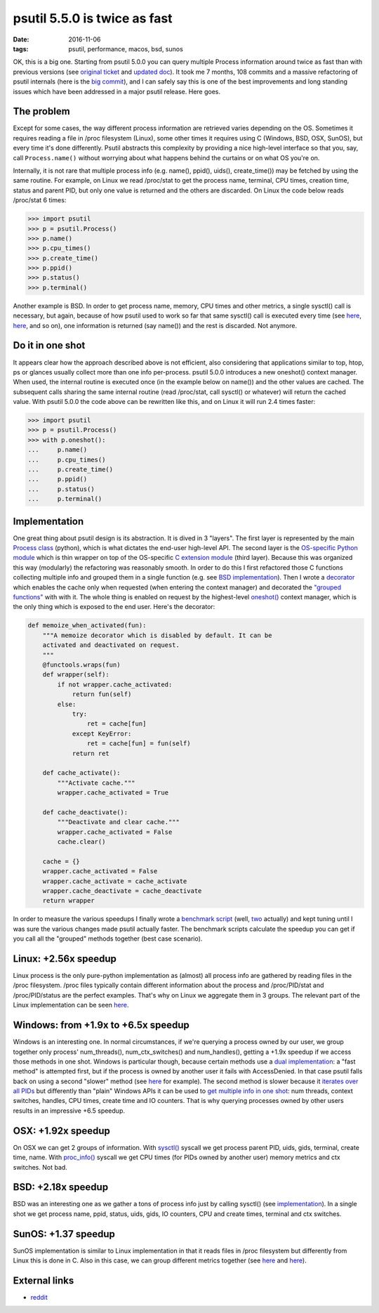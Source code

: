 psutil 5.5.0 is twice as fast
#############################

:date: 2016-11-06
:tags: psutil, performance, macos, bsd, sunos

OK, this is a big one. Starting from psutil 5.0.0 you can query multiple Process information around twice as fast than with previous versions (see `original ticket <https://github.com/giampaolo/psutil/issues/799>`__ and `updated doc <https://psutil.readthedocs.io/en/latest/#psutil.Process.oneshot>`__). It took me 7 months, 108 commits and a massive refactoring of psutil internals (here is the `big commit <https://github.com/giampaolo/psutil/pull/937/files>`__), and I can safely say this is one of the best improvements and long standing issues which have been addressed in a major psutil release. Here goes.

The problem
-----------

Except for some cases, the way different process information are retrieved varies depending on the OS. Sometimes it requires reading a file in /proc filesystem (Linux), some other times it requires using C (Windows, BSD, OSX, SunOS), but every time it's done differently. Psutil abstracts this complexity by providing a nice high-level interface so that you, say, call ``Process.name()`` without worrying about what happens behind the curtains or on what OS you're on.

Internally, it is not rare that multiple process info (e.g. name(), ppid(), uids(), create_time()) may be fetched by using the same routine. For example, on Linux we read /proc/stat to get the process name, terminal, CPU times, creation time, status and parent PID, but only one value is returned and the others are discarded. On Linux the code below reads /proc/stat 6 times:

.. code-block:: python

    >>> import psutil
    >>> p = psutil.Process()
    >>> p.name()
    >>> p.cpu_times()
    >>> p.create_time()
    >>> p.ppid()
    >>> p.status()
    >>> p.terminal()

Another example is BSD. In order to get process name, memory, CPU times and other metrics, a single sysctl() call is necessary, but again, because of how psutil used to work so far that same sysctl() call is executed every time (see `here <https://github.com/giampaolo/psutil/blob/2fe3f456321ca1605aaa2b71a7193de59d93075c/psutil/_psutil_bsd.c#L242-L258>`__, `here <https://github.com/giampaolo/psutil/blob/2fe3f456321ca1605aaa2b71a7193de59d93075c/psutil/_psutil_bsd.c#L261-L277>`__, and so on), one information is returned (say name()) and the rest is discarded. Not anymore.

Do it in one shot
-----------------

It appears clear how the approach described above is not efficient, also considering that applications similar to top, htop, ps or glances usually collect more than one info per-process.
psutil 5.0.0 introduces a new oneshot() context manager. When used, the internal routine is executed once (in the example below on name()) and the other values are cached. The subsequent calls sharing the same internal routine (read /proc/stat, call sysctl() or whatever) will return the cached value.
With psutil 5.0.0 the code above can be rewritten like this, and on Linux it will run 2.4 times faster:

.. code-block:: python

    >>> import psutil
    >>> p = psutil.Process()
    >>> with p.oneshot():
    ...     p.name()
    ...     p.cpu_times()
    ...     p.create_time()
    ...     p.ppid()
    ...     p.status()
    ...     p.terminal()

Implementation
--------------

One great thing about psutil design is its abstraction. It is dived in 3 "layers". The first layer is represented by the main `Process class <https://github.com/giampaolo/psutil/blob/88ea5e0b2cc15c37fdeb3e38857f6dab6fd87d12/psutil/__init__.py#L340>`__ (python), which is what dictates the end-user high-level API. The second layer is the `OS-specific Python module <https://github.com/giampaolo/psutil/blob/88ea5e0b2cc15c37fdeb3e38857f6dab6fd87d12/psutil/_pslinux.py#L1097>`__ which is thin wrapper on top of the OS-specific `C extension module <https://github.com/giampaolo/psutil/blob/88ea5e0b2cc15c37fdeb3e38857f6dab6fd87d12/psutil/_psutil_linux.c>`__ (third layer). Because this was organized this way (modularly) the refactoring was reasonably smooth. In order to do this I first refactored those C functions collecting multiple info and grouped them in a single function (e.g. see `BSD implementation <https://github.com/giampaolo/psutil/blob/88ea5e0b2cc15c37fdeb3e38857f6dab6fd87d12/psutil/_psutil_bsd.c#L198-L338>`__). Then I wrote a `decorator <https://github.com/giampaolo/psutil/blob/88ea5e0b2cc15c37fdeb3e38857f6dab6fd87d12/psutil/_common.py#L264-L314>`__ which enables the cache only when requested (when entering the context manager) and decorated the `"grouped functions" <https://github.com/giampaolo/psutil/blob/88ea5e0b2cc15c37fdeb3e38857f6dab6fd87d12/psutil/_psbsd.py#L491>`__ with with it. The whole thing is enabled on request by the highest-level `oneshot() <https://github.com/giampaolo/psutil/blob/b5582380ac70ca8c180344d9b22aacdff73b1e0b/psutil/__init__.py#L458-L518>`__ context manager, which is the only thing which is exposed to the end user. Here's the decorator:

.. code-block:: python

    def memoize_when_activated(fun):
        """A memoize decorator which is disabled by default. It can be
        activated and deactivated on request.
        """
        @functools.wraps(fun)
        def wrapper(self):
            if not wrapper.cache_activated:
                return fun(self)
            else:
                try:
                    ret = cache[fun]
                except KeyError:
                    ret = cache[fun] = fun(self)
                return ret

        def cache_activate():
            """Activate cache."""
            wrapper.cache_activated = True

        def cache_deactivate():
            """Deactivate and clear cache."""
            wrapper.cache_activated = False
            cache.clear()

        cache = {}
        wrapper.cache_activated = False
        wrapper.cache_activate = cache_activate
        wrapper.cache_deactivate = cache_deactivate
        return wrapper

In order to measure the various speedups I finally wrote a `benchmark script <https://github.com/giampaolo/psutil/blob/b5582380ac70ca8c180344d9b22aacdff73b1e0b/scripts/internal/bench_oneshot.py>`__ (well, `two <https://github.com/giampaolo/psutil/blob/b5582380ac70ca8c180344d9b22aacdff73b1e0b/scripts/internal/bench_oneshot_2.py>`__ actually) and kept tuning until I was sure the various changes made psutil actually faster. The benchmark scripts calculate the speedup you can get if you call all the "grouped" methods together (best case scenario).

Linux: +2.56x speedup
---------------------

Linux process is the only pure-python implementation as (almost) all process info are gathered by reading files in the /proc filesystem. /proc files typically contain different information about the process and /proc/PID/stat and /proc/PID/status are the perfect examples. That's why on Linux we aggregate them in 3 groups. The relevant part of the Linux implementation can be seen `here <https://github.com/giampaolo/psutil/blob/b5582380ac70ca8c180344d9b22aacdff73b1e0b/psutil/_pslinux.py#L1108-L1153>`__.

Windows: from +1.9x to +6.5x speedup
------------------------------------

Windows is an interesting one. In normal circumstances, if we're querying a process owned by our user, we group together only process' num_threads(), num_ctx_switches() and num_handles(), getting a +1.9x speedup if we access those methods in one shot. Windows is particular though, because certain methods use a `dual implementation <https://github.com/giampaolo/psutil/issues/304>`__: a "fast method" is attempted first, but if the process is owned by another user it fails with AccessDenied. In that case psutil falls back on using a second "slower" method (see `here <https://github.com/giampaolo/psutil/blob/0ccd1373c6e7a189e095df5c436568fb1e8b4d14/psutil/_pswindows.py#L681>`__ for example).
The second method is slower because it `iterates over all PIDs <https://github.com/giampaolo/psutil/blob/0ccd1373c6e7a189e095df5c436568fb1e8b4d14/psutil/arch/windows/process_info.c#L790>`__ but differently than "plain" Windows APIs it can be used to `get multiple info in one shot <https://github.com/giampaolo/psutil/blob/0ccd1373c6e7a189e095df5c436568fb1e8b4d14/psutil/_psutil_windows.c#L2789>`__: num threads, context switches, handles, CPU times, create time and IO counters. That is why querying processes owned by other users results in an impressive +6.5 speedup.

OSX: +1.92x speedup
-------------------

On OSX we can get 2 groups of information. With `sysctl() <https://github.com/giampaolo/psutil/blob/0ccd1373c6e7a189e095df5c436568fb1e8b4d14/psutil/_psutil_osx.c#L129>`__ syscall we get process parent PID, uids, gids, terminal, create time, name. With `proc_info() <https://github.com/giampaolo/psutil/blob/0ccd1373c6e7a189e095df5c436568fb1e8b4d14/psutil/_psutil_osx.c#L183>`__ syscall we get CPU times (for PIDs owned by another user) memory metrics and ctx switches. Not bad.

BSD: +2.18x speedup
-------------------

BSD was an interesting one as we gather a tons of process info just by calling sysctl() (see `implementation <https://github.com/giampaolo/psutil/blob/0ccd1373c6e7a189e095df5c436568fb1e8b4d14/psutil/_psutil_bsd.c#L199>`__). In a single shot we get process name, ppid, status, uids, gids, IO counters, CPU and create times, terminal and ctx switches.

SunOS: +1.37 speedup
--------------------

SunOS implementation is similar to Linux implementation in that it reads files in /proc filesystem but differently from Linux this is done in C. Also in this case, we can group different metrics together (see `here <https://github.com/giampaolo/psutil/blob/b5582380ac70ca8c180344d9b22aacdff73b1e0b/psutil/_psutil_sunos.c#L83-L142>`__ and `here <https://github.com/giampaolo/psutil/blob/b5582380ac70ca8c180344d9b22aacdff73b1e0b/psutil/_psutil_sunos.c#L171-L189>`__).

External links
--------------

* `reddit <https://www.reddit.com/r/Python/comments/5bhn4q/psutil_500_is_around_twice_as_fast/>`__



